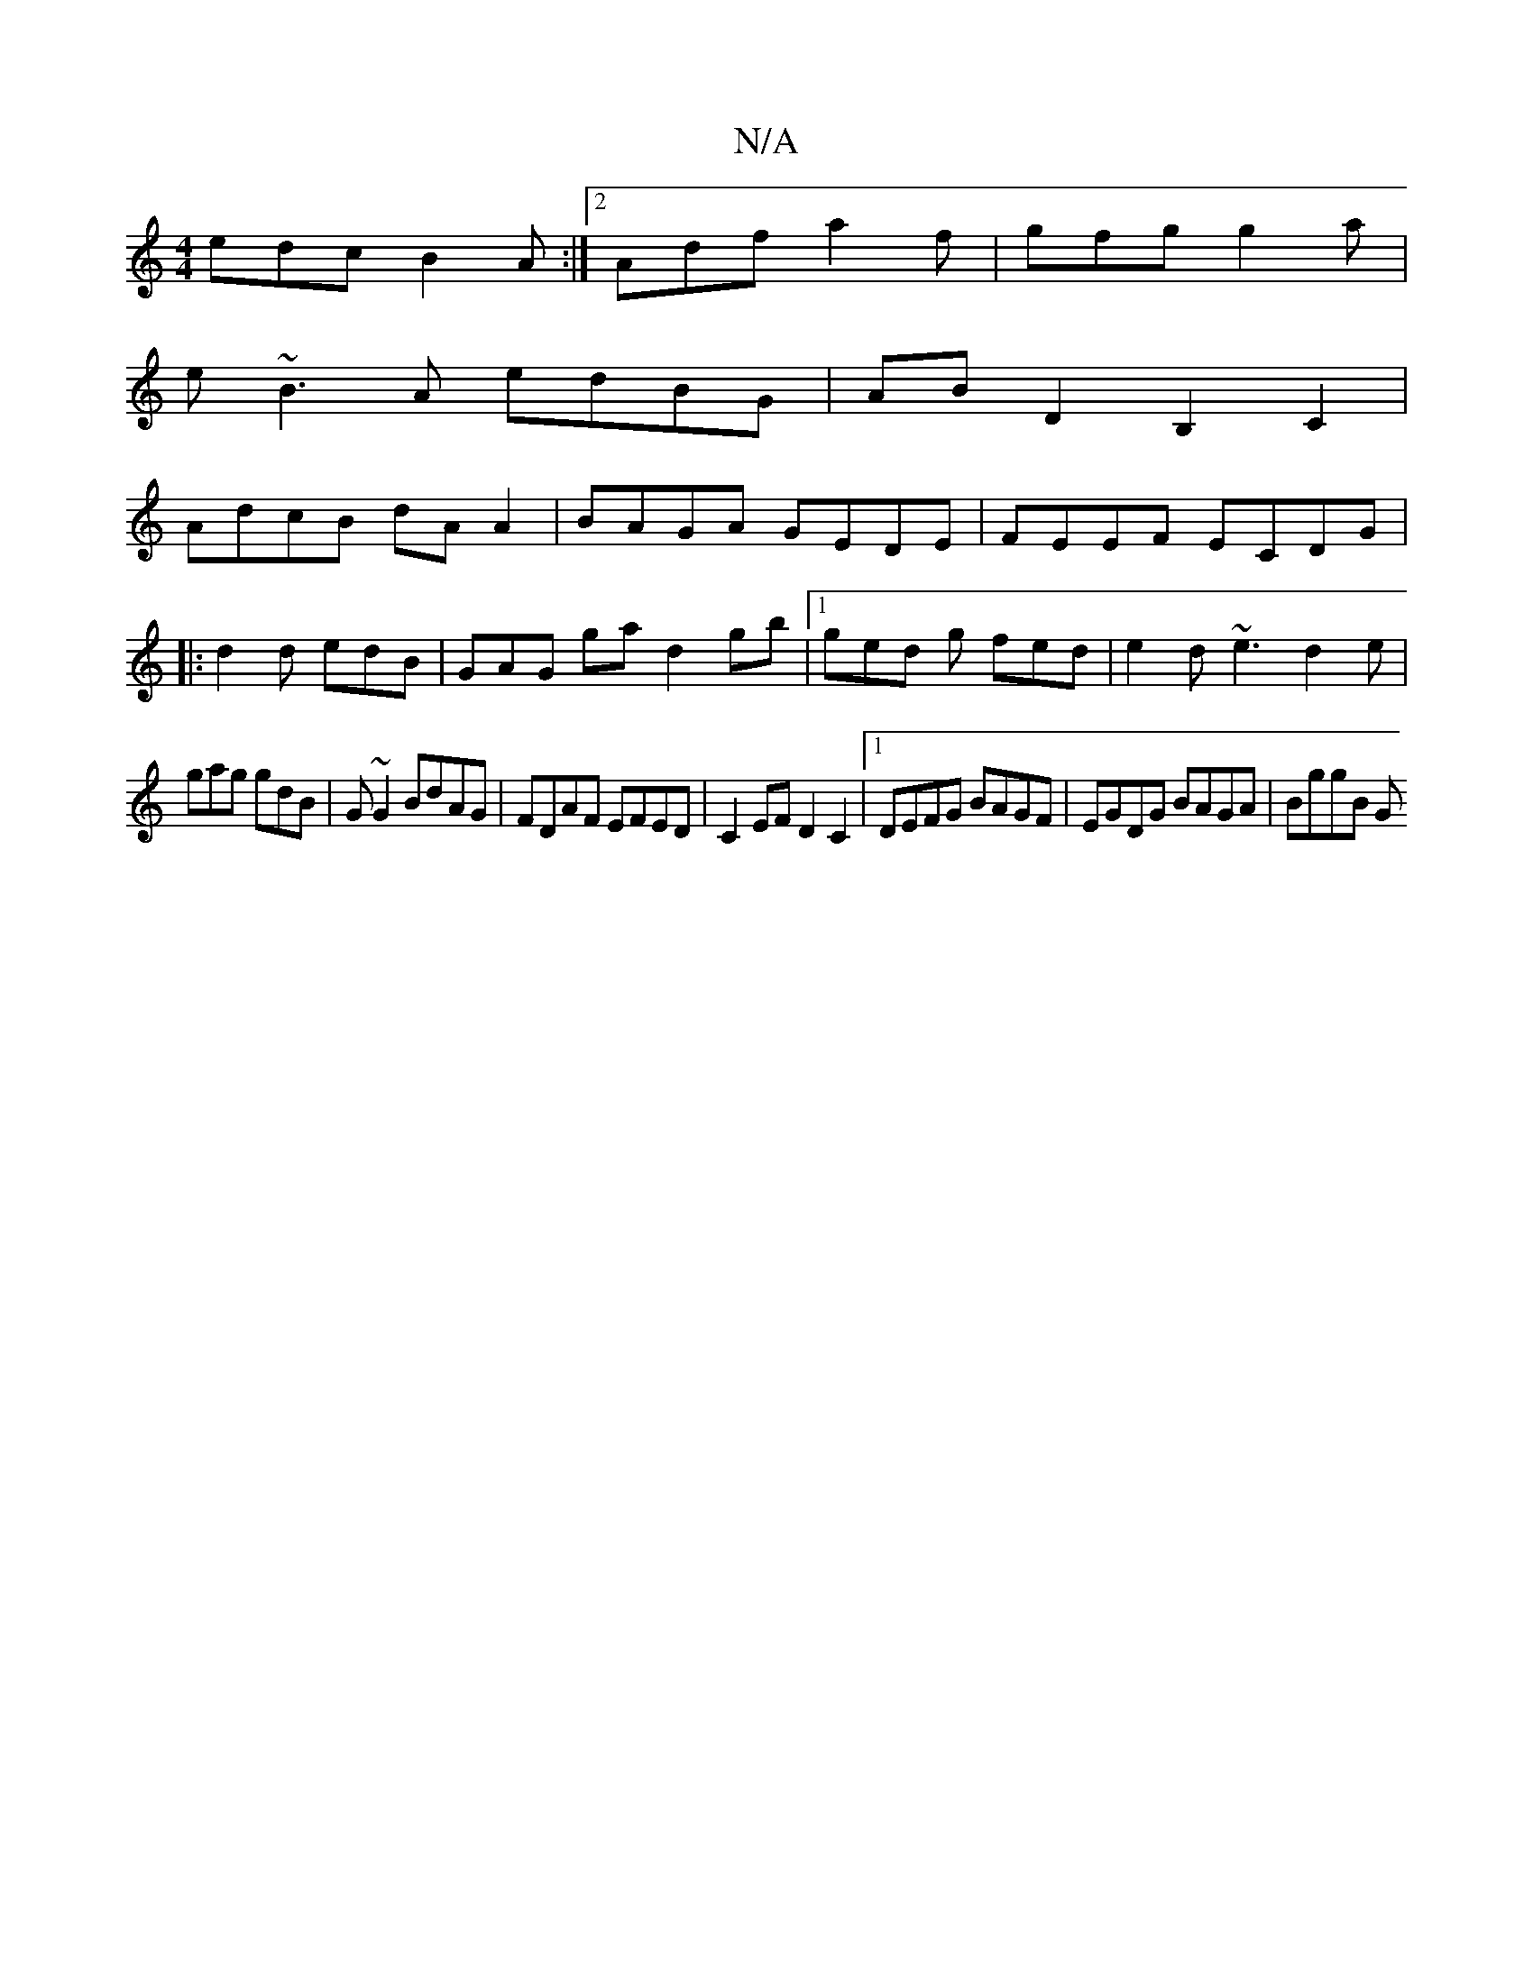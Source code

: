 X:1
T:N/A
M:4/4
R:N/A
K:Cmajor
edc B2A :|2 Adf a2f|gfg g2a|
e~B3A edBG|AB D2 B,2C2|
AdcB dA A2|BAGA GEDE|FEEF ECDG|
|:d2d edB|GAG hgad2gb|1 ged g fed | e2d ~e3 d2e|
gag gdB|G~G2 BdAG|FDAF EFED|C2EF D2C2|1 DEFG BAGF|EGDG BAGA|BggB G